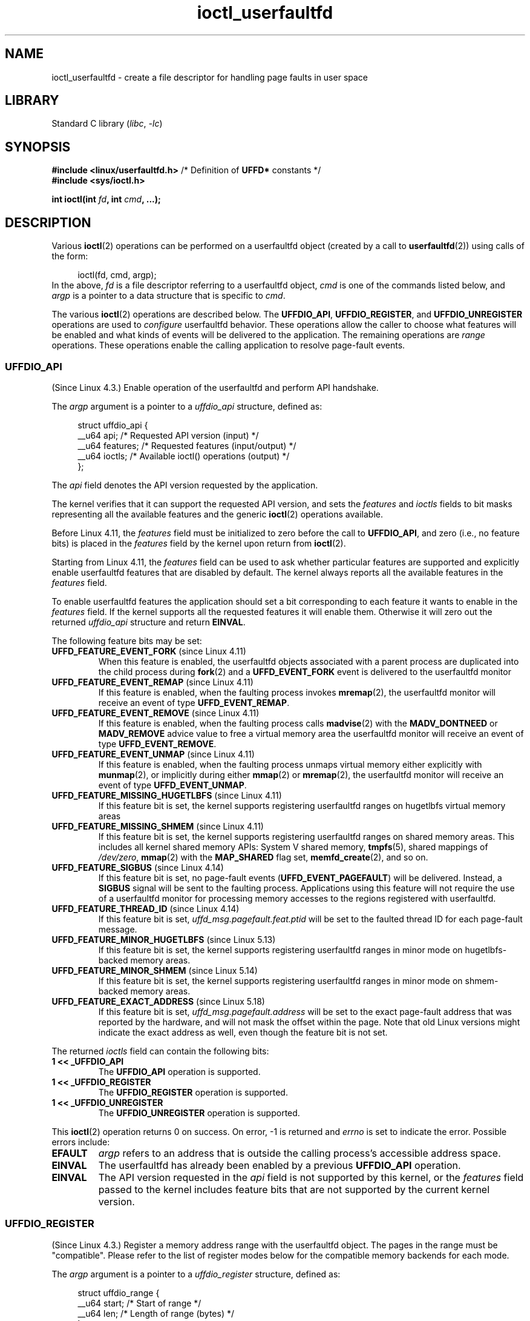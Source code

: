 .\" Copyright (c) 2016, IBM Corporation.
.\" Written by Mike Rapoport <rppt@linux.vnet.ibm.com>
.\" and Copyright (C) 2016 Michael Kerrisk <mtk.manpages@gmail.com>
.\"
.\" SPDX-License-Identifier: Linux-man-pages-copyleft
.\"
.\"
.TH ioctl_userfaultfd 2 (date) "Linux man-pages (unreleased)"
.SH NAME
ioctl_userfaultfd \- create a file descriptor for handling page faults in user
space
.SH LIBRARY
Standard C library
.RI ( libc ", " \-lc )
.SH SYNOPSIS
.nf
.BR "#include <linux/userfaultfd.h>" "  /* Definition of " UFFD* " constants */"
.B #include <sys/ioctl.h>
.PP
.BI "int ioctl(int " fd ", int " cmd ", ...);"
.fi
.SH DESCRIPTION
Various
.BR ioctl (2)
operations can be performed on a userfaultfd object (created by a call to
.BR userfaultfd (2))
using calls of the form:
.PP
.in +4n
.EX
ioctl(fd, cmd, argp);
.EE
.in
In the above,
.I fd
is a file descriptor referring to a userfaultfd object,
.I cmd
is one of the commands listed below, and
.I argp
is a pointer to a data structure that is specific to
.IR cmd .
.PP
The various
.BR ioctl (2)
operations are described below.
The
.BR UFFDIO_API ,
.BR UFFDIO_REGISTER ,
and
.B UFFDIO_UNREGISTER
operations are used to
.I configure
userfaultfd behavior.
These operations allow the caller to choose what features will be enabled and
what kinds of events will be delivered to the application.
The remaining operations are
.I range
operations.
These operations enable the calling application to resolve page-fault
events.
.\"
.SS UFFDIO_API
(Since Linux 4.3.)
Enable operation of the userfaultfd and perform API handshake.
.PP
The
.I argp
argument is a pointer to a
.I uffdio_api
structure, defined as:
.PP
.in +4n
.EX
struct uffdio_api {
    __u64 api;        /* Requested API version (input) */
    __u64 features;   /* Requested features (input/output) */
    __u64 ioctls;     /* Available ioctl() operations (output) */
};
.EE
.in
.PP
The
.I api
field denotes the API version requested by the application.
.PP
The kernel verifies that it can support the requested API version,
and sets the
.I features
and
.I ioctls
fields to bit masks representing all the available features and the generic
.BR ioctl (2)
operations available.
.PP
Before Linux 4.11, the
.I features
field must be initialized to zero before the call to
.BR UFFDIO_API ,
and zero (i.e., no feature bits) is placed in the
.I features
field by the kernel upon return from
.BR ioctl (2).
.PP
Starting from Linux 4.11, the
.I features
field can be used to ask whether particular features are supported
and explicitly enable userfaultfd features that are disabled by default.
The kernel always reports all the available features in the
.I features
field.
.PP
To enable userfaultfd features the application should set
a bit corresponding to each feature it wants to enable in the
.I features
field.
If the kernel supports all the requested features it will enable them.
Otherwise it will zero out the returned
.I uffdio_api
structure and return
.BR EINVAL .
.\" FIXME add more details about feature negotiation and enablement
.PP
The following feature bits may be set:
.TP
.BR UFFD_FEATURE_EVENT_FORK " (since Linux 4.11)"
When this feature is enabled,
the userfaultfd objects associated with a parent process are duplicated
into the child process during
.BR fork (2)
and a
.B UFFD_EVENT_FORK
event is delivered to the userfaultfd monitor
.TP
.BR UFFD_FEATURE_EVENT_REMAP " (since Linux 4.11)"
If this feature is enabled,
when the faulting process invokes
.BR mremap (2),
the userfaultfd monitor will receive an event of type
.BR UFFD_EVENT_REMAP .
.TP
.BR UFFD_FEATURE_EVENT_REMOVE " (since Linux 4.11)"
If this feature is enabled,
when the faulting process calls
.BR madvise (2)
with the
.B MADV_DONTNEED
or
.B MADV_REMOVE
advice value to free a virtual memory area
the userfaultfd monitor will receive an event of type
.BR UFFD_EVENT_REMOVE .
.TP
.BR UFFD_FEATURE_EVENT_UNMAP " (since Linux 4.11)"
If this feature is enabled,
when the faulting process unmaps virtual memory either explicitly with
.BR munmap (2),
or implicitly during either
.BR mmap (2)
or
.BR mremap (2),
the userfaultfd monitor will receive an event of type
.BR UFFD_EVENT_UNMAP .
.TP
.BR UFFD_FEATURE_MISSING_HUGETLBFS " (since Linux 4.11)"
If this feature bit is set,
the kernel supports registering userfaultfd ranges on hugetlbfs
virtual memory areas
.TP
.BR UFFD_FEATURE_MISSING_SHMEM " (since Linux 4.11)"
If this feature bit is set,
the kernel supports registering userfaultfd ranges on shared memory areas.
This includes all kernel shared memory APIs:
System V shared memory,
.BR tmpfs (5),
shared mappings of
.IR /dev/zero ,
.BR mmap (2)
with the
.B MAP_SHARED
flag set,
.BR memfd_create (2),
and so on.
.TP
.BR UFFD_FEATURE_SIGBUS " (since Linux 4.14)"
.\" commit 2d6d6f5a09a96cc1fec7ed992b825e05f64cb50e
If this feature bit is set, no page-fault events
.RB ( UFFD_EVENT_PAGEFAULT )
will be delivered.
Instead, a
.B SIGBUS
signal will be sent to the faulting process.
Applications using this
feature will not require the use of a userfaultfd monitor for processing
memory accesses to the regions registered with userfaultfd.
.TP
.BR UFFD_FEATURE_THREAD_ID " (since Linux 4.14)"
If this feature bit is set,
.I uffd_msg.pagefault.feat.ptid
will be set to the faulted thread ID for each page-fault message.
.TP
.BR UFFD_FEATURE_MINOR_HUGETLBFS " (since Linux 5.13)"
If this feature bit is set,
the kernel supports registering userfaultfd ranges
in minor mode on hugetlbfs-backed memory areas.
.TP
.BR UFFD_FEATURE_MINOR_SHMEM " (since Linux 5.14)"
If this feature bit is set,
the kernel supports registering userfaultfd ranges
in minor mode on shmem-backed memory areas.
.TP
.BR UFFD_FEATURE_EXACT_ADDRESS " (since Linux 5.18)"
If this feature bit is set,
.I uffd_msg.pagefault.address
will be set to the exact page-fault address that was reported by the hardware,
and will not mask the offset within the page.
Note that old Linux versions might indicate the exact address as well,
even though the feature bit is not set.
.PP
The returned
.I ioctls
field can contain the following bits:
.\" FIXME This user-space API seems not fully polished. Why are there
.\" not constants defined for each of the bit-mask values listed below?
.TP
.B 1 << _UFFDIO_API
The
.B UFFDIO_API
operation is supported.
.TP
.B 1 << _UFFDIO_REGISTER
The
.B UFFDIO_REGISTER
operation is supported.
.TP
.B 1 << _UFFDIO_UNREGISTER
The
.B UFFDIO_UNREGISTER
operation is supported.
.PP
This
.BR ioctl (2)
operation returns 0 on success.
On error, \-1 is returned and
.I errno
is set to indicate the error.
Possible errors include:
.TP
.B EFAULT
.I argp
refers to an address that is outside the calling process's
accessible address space.
.TP
.B EINVAL
The userfaultfd has already been enabled by a previous
.B UFFDIO_API
operation.
.TP
.B EINVAL
The API version requested in the
.I api
field is not supported by this kernel, or the
.I features
field passed to the kernel includes feature bits that are not supported
by the current kernel version.
.\" FIXME In the above error case, the returned 'uffdio_api' structure is
.\" zeroed out. Why is this done? This should be explained in the manual page.
.\"
.\" Mike Rapoport:
.\"     In my understanding the uffdio_api
.\"     structure is zeroed to allow the caller
.\"     to distinguish the reasons for -EINVAL.
.\"
.SS UFFDIO_REGISTER
(Since Linux 4.3.)
Register a memory address range with the userfaultfd object.
The pages in the range must be "compatible".
Please refer to the list of register modes below
for the compatible memory backends for each mode.
.PP
The
.I argp
argument is a pointer to a
.I uffdio_register
structure, defined as:
.PP
.in +4n
.EX
struct uffdio_range {
    __u64 start;    /* Start of range */
    __u64 len;      /* Length of range (bytes) */
};
\&
struct uffdio_register {
    struct uffdio_range range;
    __u64 mode;     /* Desired mode of operation (input) */
    __u64 ioctls;   /* Available ioctl() operations (output) */
};
.EE
.in
.PP
The
.I range
field defines a memory range starting at
.I start
and continuing for
.I len
bytes that should be handled by the userfaultfd.
.PP
The
.I mode
field defines the mode of operation desired for this memory region.
The following values may be bitwise ORed to set the userfaultfd mode for
the specified range:
.TP
.B UFFDIO_REGISTER_MODE_MISSING
Track page faults on missing pages.
Since Linux 4.3,
only private anonymous ranges are compatible.
Since Linux 4.11,
hugetlbfs and shared memory ranges are also compatible.
.TP
.B UFFDIO_REGISTER_MODE_WP
Track page faults on write-protected pages.
Since Linux 5.7,
only private anonymous ranges are compatible.
.TP
.B UFFDIO_REGISTER_MODE_MINOR
Track minor page faults.
Since Linux 5.13,
only hugetlbfs ranges are compatible.
Since Linux 5.14,
compatibility with shmem ranges was added.
.PP
If the operation is successful, the kernel modifies the
.I ioctls
bit-mask field to indicate which
.BR ioctl (2)
operations are available for the specified range.
This returned bit mask can contain the following bits:
.TP
.B 1 << _UFFDIO_COPY
The
.B UFFDIO_COPY
operation is supported.
.TP
.B 1 << _UFFDIO_WAKE
The
.B UFFDIO_WAKE
operation is supported.
.TP
.B 1 << _UFFDIO_WRITEPROTECT
The
.B UFFDIO_WRITEPROTECT
.TP
.B 1 << _UFFDIO_ZEROPAGE
The
.B UFFDIO_ZEROPAGE
operation is supported.
.TP
.B 1 << _UFFDIO_CONTINUE
The
.B UFFDIO_CONTINUE
operation is supported.
.PP
This
.BR ioctl (2)
operation returns 0 on success.
On error, \-1 is returned and
.I errno
is set to indicate the error.
Possible errors include:
.\" FIXME Is the following error list correct?
.\"
.TP
.B EBUSY
A mapping in the specified range is registered with another
userfaultfd object.
.TP
.B EFAULT
.I argp
refers to an address that is outside the calling process's
accessible address space.
.TP
.B EINVAL
An invalid or unsupported bit was specified in the
.I mode
field; or the
.I mode
field was zero.
.TP
.B EINVAL
There is no mapping in the specified address range.
.TP
.B EINVAL
.I range.start
or
.I range.len
is not a multiple of the system page size; or,
.I range.len
is zero; or these fields are otherwise invalid.
.TP
.B EINVAL
There as an incompatible mapping in the specified address range.
.\" Mike Rapoport:
.\" ENOMEM if the process is exiting and the
.\" mm_struct has gone by the time userfault grabs it.
.SS UFFDIO_UNREGISTER
(Since Linux 4.3.)
Unregister a memory address range from userfaultfd.
The pages in the range must be "compatible" (see the description of
.BR  UFFDIO_REGISTER .)
.PP
The address range to unregister is specified in the
.I uffdio_range
structure pointed to by
.IR argp .
.PP
This
.BR ioctl (2)
operation returns 0 on success.
On error, \-1 is returned and
.I errno
is set to indicate the error.
Possible errors include:
.TP
.B EINVAL
Either the
.I start
or the
.I len
field of the
.I ufdio_range
structure was not a multiple of the system page size; or the
.I len
field was zero; or these fields were otherwise invalid.
.TP
.B EINVAL
There as an incompatible mapping in the specified address range.
.TP
.B EINVAL
There was no mapping in the specified address range.
.\"
.SS UFFDIO_COPY
(Since Linux 4.3.)
Atomically copy a continuous memory chunk into the userfault registered
range and optionally wake up the blocked thread.
The source and destination addresses and the number of bytes to copy are
specified by the
.IR src ", " dst ", and " len
fields of the
.I uffdio_copy
structure pointed to by
.IR argp :
.PP
.in +4n
.EX
struct uffdio_copy {
    __u64 dst;    /* Destination of copy */
    __u64 src;    /* Source of copy */
    __u64 len;    /* Number of bytes to copy */
    __u64 mode;   /* Flags controlling behavior of copy */
    __s64 copy;   /* Number of bytes copied, or negated error */
};
.EE
.in
.PP
The following value may be bitwise ORed in
.I mode
to change the behavior of the
.B UFFDIO_COPY
operation:
.TP
.B UFFDIO_COPY_MODE_DONTWAKE
Do not wake up the thread that waits for page-fault resolution
.TP
.B UFFDIO_COPY_MODE_WP
Copy the page with read-only permission.
This allows the user to trap the next write to the page,
which will block and generate another write-protect userfault message.
This is used only when both
.B UFFDIO_REGISTER_MODE_MISSING
and
.B UFFDIO_REGISTER_MODE_WP
modes are enabled for the registered range.
.PP
The
.I copy
field is used by the kernel to return the number of bytes
that was actually copied, or an error (a negated
.IR errno -style
value).
.\" FIXME Above: Why is the 'copy' field used to return error values?
.\" This should be explained in the manual page.
If the value returned in
.I copy
doesn't match the value that was specified in
.IR len ,
the operation fails with the error
.BR EAGAIN .
The
.I copy
field is output-only;
it is not read by the
.B UFFDIO_COPY
operation.
.PP
This
.BR ioctl (2)
operation returns 0 on success.
In this case, the entire area was copied.
On error, \-1 is returned and
.I errno
is set to indicate the error.
Possible errors include:
.TP
.B EAGAIN
The number of bytes copied (i.e., the value returned in the
.I copy
field)
does not equal the value that was specified in the
.I len
field.
.TP
.B EINVAL
Either
.I dst
or
.I len
was not a multiple of the system page size, or the range specified by
.I src
and
.I len
or
.I dst
and
.I len
was invalid.
.TP
.B EINVAL
An invalid bit was specified in the
.I mode
field.
.TP
.BR ENOENT " (since Linux 4.11)"
The faulting process has changed
its virtual memory layout simultaneously with an outstanding
.B UFFDIO_COPY
operation.
.TP
.BR ENOSPC " (from Linux 4.11 until Linux 4.13)"
The faulting process has exited at the time of a
.B UFFDIO_COPY
operation.
.TP
.BR ESRCH " (since Linux 4.13)"
The faulting process has exited at the time of a
.B UFFDIO_COPY
operation.
.\"
.SS UFFDIO_ZEROPAGE
(Since Linux 4.3.)
Zero out a memory range registered with userfaultfd.
.PP
The requested range is specified by the
.I range
field of the
.I uffdio_zeropage
structure pointed to by
.IR argp :
.PP
.in +4n
.EX
struct uffdio_zeropage {
    struct uffdio_range range;
    __u64 mode;     /* Flags controlling behavior of copy */
    __s64 zeropage; /* Number of bytes zeroed, or negated error */
};
.EE
.in
.PP
The following value may be bitwise ORed in
.I mode
to change the behavior of the
.B UFFDIO_ZEROPAGE
operation:
.TP
.B UFFDIO_ZEROPAGE_MODE_DONTWAKE
Do not wake up the thread that waits for page-fault resolution.
.PP
The
.I zeropage
field is used by the kernel to return the number of bytes
that was actually zeroed,
or an error in the same manner as
.BR UFFDIO_COPY .
.\" FIXME Why is the 'zeropage' field used to return error values?
.\" This should be explained in the manual page.
If the value returned in the
.I zeropage
field doesn't match the value that was specified in
.IR range.len ,
the operation fails with the error
.BR EAGAIN .
The
.I zeropage
field is output-only;
it is not read by the
.B UFFDIO_ZEROPAGE
operation.
.PP
This
.BR ioctl (2)
operation returns 0 on success.
In this case, the entire area was zeroed.
On error, \-1 is returned and
.I errno
is set to indicate the error.
Possible errors include:
.TP
.B EAGAIN
The number of bytes zeroed (i.e., the value returned in the
.I zeropage
field)
does not equal the value that was specified in the
.I range.len
field.
.TP
.B EINVAL
Either
.I range.start
or
.I range.len
was not a multiple of the system page size; or
.I range.len
was zero; or the range specified was invalid.
.TP
.B EINVAL
An invalid bit was specified in the
.I mode
field.
.TP
.BR ESRCH " (since Linux 4.13)"
The faulting process has exited at the time of a
.B UFFDIO_ZEROPAGE
operation.
.\"
.SS UFFDIO_WAKE
(Since Linux 4.3.)
Wake up the thread waiting for page-fault resolution on
a specified memory address range.
.PP
The
.B UFFDIO_WAKE
operation is used in conjunction with
.B UFFDIO_COPY
and
.B UFFDIO_ZEROPAGE
operations that have the
.B UFFDIO_COPY_MODE_DONTWAKE
or
.B UFFDIO_ZEROPAGE_MODE_DONTWAKE
bit set in the
.I mode
field.
The userfault monitor can perform several
.B UFFDIO_COPY
and
.B UFFDIO_ZEROPAGE
operations in a batch and then explicitly wake up the faulting thread using
.BR UFFDIO_WAKE .
.PP
The
.I argp
argument is a pointer to a
.I uffdio_range
structure (shown above) that specifies the address range.
.PP
This
.BR ioctl (2)
operation returns 0 on success.
On error, \-1 is returned and
.I errno
is set to indicate the error.
Possible errors include:
.TP
.B EINVAL
The
.I start
or the
.I len
field of the
.I ufdio_range
structure was not a multiple of the system page size; or
.I len
was zero; or the specified range was otherwise invalid.
.SS UFFDIO_WRITEPROTECT (Since Linux 5.7)
Write-protect or write-unprotect a userfaultfd-registered memory range
registered with mode
.BR UFFDIO_REGISTER_MODE_WP .
.PP
The
.I argp
argument is a pointer to a
.I uffdio_range
structure as shown below:
.PP
.in +4n
.EX
struct uffdio_writeprotect {
    struct uffdio_range range; /* Range to change write permission*/
    __u64 mode;                /* Mode to change write permission */
};
.EE
.in
.PP
There are two mode bits that are supported in this structure:
.TP
.B UFFDIO_WRITEPROTECT_MODE_WP
When this mode bit is set,
the ioctl will be a write-protect operation upon the memory range specified by
.IR range .
Otherwise it will be a write-unprotect operation upon the specified range,
which can be used to resolve a userfaultfd write-protect page fault.
.TP
.B UFFDIO_WRITEPROTECT_MODE_DONTWAKE
When this mode bit is set,
do not wake up any thread that waits for
page-fault resolution after the operation.
This can be specified only if
.B UFFDIO_WRITEPROTECT_MODE_WP
is not specified.
.PP
This
.BR ioctl (2)
operation returns 0 on success.
On error, \-1 is returned and
.I errno
is set to indicate the error.
Possible errors include:
.TP
.B EINVAL
The
.I start
or the
.I len
field of the
.I ufdio_range
structure was not a multiple of the system page size; or
.I len
was zero; or the specified range was otherwise invalid.
.TP
.B EAGAIN
The process was interrupted; retry this call.
.TP
.B ENOENT
The range specified in
.I range
is not valid.
For example, the virtual address does not exist,
or not registered with userfaultfd write-protect mode.
.TP
.B EFAULT
Encountered a generic fault during processing.
.\"
.SS UFFDIO_CONTINUE
(Since Linux 5.13.)
Resolve a minor page fault
by installing page table entries
for existing pages in the page cache.
.PP
The
.I argp
argument is a pointer to a
.I uffdio_continue
structure as shown below:
.PP
.in +4n
.EX
struct uffdio_continue {
    struct uffdio_range range;
                   /* Range to install PTEs for and continue */
    __u64 mode;    /* Flags controlling the behavior of continue */
    __s64 mapped;  /* Number of bytes mapped, or negated error */
};
.EE
.in
.PP
The following value may be bitwise ORed in
.I mode
to change the behavior of the
.B UFFDIO_CONTINUE
operation:
.TP
.B UFFDIO_CONTINUE_MODE_DONTWAKE
Do not wake up the thread that waits for page-fault resolution.
.PP
The
.I mapped
field is used by the kernel
to return the number of bytes that were actually mapped,
or an error in the same manner as
.BR UFFDIO_COPY .
If the value returned in the
.I mapped
field doesn't match the value that was specified in
.IR range.len ,
the operation fails with the error
.BR EAGAIN .
The
.I mapped
field is output-only;
it is not read by the
.B UFFDIO_CONTINUE
operation.
.PP
This
.BR ioctl (2)
operation returns 0 on success.
In this case,
the entire area was mapped.
On error, \-1 is returned and
.I errno
is set to indicate the error.
Possible errors include:
.TP
.B EAGAIN
The number of bytes mapped
(i.e., the value returned in the
.I mapped
field)
does not equal the value that was specified in the
.I range.len
field.
.TP
.B EINVAL
Either
.I range.start
or
.I range.len
was not a multiple of the system page size; or
.I range.len
was zero; or the range specified was invalid.
.TP
.B EINVAL
An invalid bit was specified in the
.I mode
field.
.TP
.B EEXIST
One or more pages were already mapped in the given range.
.TP
.B ENOENT
The faulting process has changed its virtual memory layout simultaneously with
an outstanding
.B UFFDIO_CONTINUE
operation.
.TP
.B ENOMEM
Allocating memory needed to setup the page table mappings failed.
.TP
.B EFAULT
No existing page could be found in the page cache for the given range.
.TP
.B ESRCH
The faulting process has exited at the time of a
.B UFFDIO_CONTINUE
operation.
.\"
.SH RETURN VALUE
See descriptions of the individual operations, above.
.SH ERRORS
See descriptions of the individual operations, above.
In addition, the following general errors can occur for all of the
operations described above:
.TP
.B EFAULT
.I argp
does not point to a valid memory address.
.TP
.B EINVAL
(For all operations except
.BR UFFDIO_API .)
The userfaultfd object has not yet been enabled (via the
.B UFFDIO_API
operation).
.SH STANDARDS
Linux.
.SH BUGS
In order to detect available userfault features and
enable some subset of those features
the userfaultfd file descriptor must be closed after the first
.B UFFDIO_API
operation that queries features availability and reopened before
the second
.B UFFDIO_API
operation that actually enables the desired features.
.SH EXAMPLES
See
.BR userfaultfd (2).
.SH SEE ALSO
.BR ioctl (2),
.BR mmap (2),
.BR userfaultfd (2)
.PP
.I Documentation/admin\-guide/mm/userfaultfd.rst
in the Linux kernel source tree
